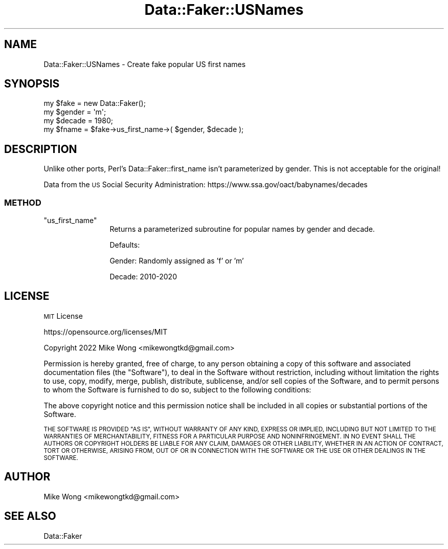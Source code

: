 .\" Automatically generated by Pod::Man 4.11 (Pod::Simple 3.35)
.\"
.\" Standard preamble:
.\" ========================================================================
.de Sp \" Vertical space (when we can't use .PP)
.if t .sp .5v
.if n .sp
..
.de Vb \" Begin verbatim text
.ft CW
.nf
.ne \\$1
..
.de Ve \" End verbatim text
.ft R
.fi
..
.\" Set up some character translations and predefined strings.  \*(-- will
.\" give an unbreakable dash, \*(PI will give pi, \*(L" will give a left
.\" double quote, and \*(R" will give a right double quote.  \*(C+ will
.\" give a nicer C++.  Capital omega is used to do unbreakable dashes and
.\" therefore won't be available.  \*(C` and \*(C' expand to `' in nroff,
.\" nothing in troff, for use with C<>.
.tr \(*W-
.ds C+ C\v'-.1v'\h'-1p'\s-2+\h'-1p'+\s0\v'.1v'\h'-1p'
.ie n \{\
.    ds -- \(*W-
.    ds PI pi
.    if (\n(.H=4u)&(1m=24u) .ds -- \(*W\h'-12u'\(*W\h'-12u'-\" diablo 10 pitch
.    if (\n(.H=4u)&(1m=20u) .ds -- \(*W\h'-12u'\(*W\h'-8u'-\"  diablo 12 pitch
.    ds L" ""
.    ds R" ""
.    ds C` ""
.    ds C' ""
'br\}
.el\{\
.    ds -- \|\(em\|
.    ds PI \(*p
.    ds L" ``
.    ds R" ''
.    ds C`
.    ds C'
'br\}
.\"
.\" Escape single quotes in literal strings from groff's Unicode transform.
.ie \n(.g .ds Aq \(aq
.el       .ds Aq '
.\"
.\" If the F register is >0, we'll generate index entries on stderr for
.\" titles (.TH), headers (.SH), subsections (.SS), items (.Ip), and index
.\" entries marked with X<> in POD.  Of course, you'll have to process the
.\" output yourself in some meaningful fashion.
.\"
.\" Avoid warning from groff about undefined register 'F'.
.de IX
..
.nr rF 0
.if \n(.g .if rF .nr rF 1
.if (\n(rF:(\n(.g==0)) \{\
.    if \nF \{\
.        de IX
.        tm Index:\\$1\t\\n%\t"\\$2"
..
.        if !\nF==2 \{\
.            nr % 0
.            nr F 2
.        \}
.    \}
.\}
.rr rF
.\" ========================================================================
.\"
.IX Title "Data::Faker::USNames 3"
.TH Data::Faker::USNames 3 "2022-11-27" "perl v5.30.3" "User Contributed Perl Documentation"
.\" For nroff, turn off justification.  Always turn off hyphenation; it makes
.\" way too many mistakes in technical documents.
.if n .ad l
.nh
.SH "NAME"
Data::Faker::USNames \- Create fake popular US first names
.SH "SYNOPSIS"
.IX Header "SYNOPSIS"
.Vb 4
\&        my $fake = new Data::Faker();
\&        my $gender = \*(Aqm\*(Aq;
\&        my $decade = 1980;
\&        my $fname  = $fake\->us_first_name\->( $gender, $decade );
.Ve
.SH "DESCRIPTION"
.IX Header "DESCRIPTION"
Unlike other ports, Perl's Data::Faker::first_name isn't parameterized by
gender. This is not acceptable for the original!
.PP
Data from the \s-1US\s0 Social Security Administration:
https://www.ssa.gov/oact/babynames/decades
.SS "\s-1METHOD\s0"
.IX Subsection "METHOD"
.ie n .IP """us_first_name""" 12
.el .IP "\f(CWus_first_name\fR" 12
.IX Item "us_first_name"
Returns a parameterized subroutine for popular names by gender and decade.
.Sp
Defaults:
.Sp
Gender: Randomly assigned as 'f' or 'm'
.Sp
Decade: 2010\-2020
.SH "LICENSE"
.IX Header "LICENSE"
\&\s-1MIT\s0 License
.PP
https://opensource.org/licenses/MIT
.PP
Copyright 2022 Mike Wong <mikewongtkd@gmail.com>
.PP
Permission is hereby granted, free of charge, to any person obtaining a copy of this software and associated documentation files (the \*(L"Software\*(R"), to deal in the Software without restriction, including without limitation the rights to use, copy, modify, merge, publish, distribute, sublicense, and/or sell copies of the Software, and to permit persons to whom the Software is furnished to do so, subject to the following conditions:
.PP
The above copyright notice and this permission notice shall be included in all copies or substantial portions of the Software.
.PP
\&\s-1THE SOFTWARE IS PROVIDED \*(L"AS IS\*(R", WITHOUT WARRANTY OF ANY KIND, EXPRESS OR IMPLIED, INCLUDING BUT NOT LIMITED TO THE WARRANTIES OF MERCHANTABILITY, FITNESS FOR A PARTICULAR PURPOSE AND NONINFRINGEMENT. IN NO EVENT SHALL THE AUTHORS OR COPYRIGHT HOLDERS BE LIABLE FOR ANY CLAIM, DAMAGES OR OTHER LIABILITY, WHETHER IN AN ACTION OF CONTRACT, TORT OR OTHERWISE, ARISING FROM, OUT OF OR IN CONNECTION WITH THE SOFTWARE OR THE USE OR OTHER DEALINGS IN THE SOFTWARE.\s0
.SH "AUTHOR"
.IX Header "AUTHOR"
Mike Wong <mikewongtkd@gmail.com>
.SH "SEE ALSO"
.IX Header "SEE ALSO"
Data::Faker
